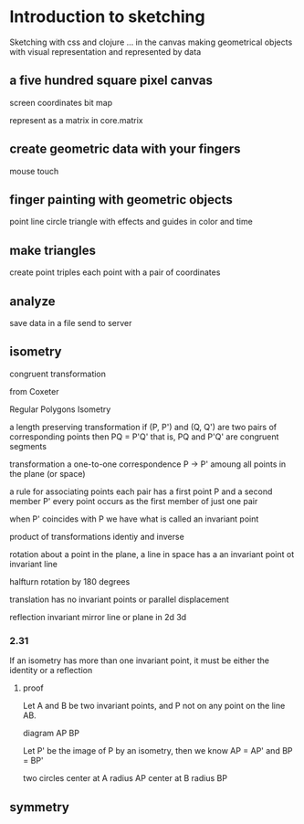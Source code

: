 * Introduction to sketching
  Sketching with css and clojure ... in the canvas
  making geometrical objects
  with visual representation and
  represented by data
  
** a five hundred square pixel canvas
   screen coordinates
   bit map

   represent as a matrix in core.matrix
   
** create geometric data with your fingers
   mouse
   touch
   
** finger painting with geometric objects
   point line circle triangle
   with effects and guides
   in color and time
   
** make triangles
   create point triples
   each point with a pair of coordinates

** analyze
   save data in a file
   send to server
** isometry
   congruent transformation
   
   from Coxeter

   Regular Polygons
   Isometry

   a length preserving transformation
   if (P, P') and (Q, Q') are two pairs of corresponding points then
   PQ = P'Q'
   that is, PQ and P'Q' are congruent segments

   transformation
   a one-to-one correspondence
   P -> P'
   amoung all points in the plane (or space)

   a rule for associating points
   each pair has a first point P and a second member P'
   every point occurs as the first member of just one pair

   when P' coincides with P we have what is called an invariant point

   product of transformations
   identiy and inverse
   
   rotation
   about a point in the plane, a line in space
   has a an invariant point ot invariant line

   halfturn
   rotation by 180 degrees
   
   translation has no invariant points
   or parallel displacement

   reflection
   invariant mirror line or plane in 2d 3d
   
*** 2.31
    If an isometry has more than one invariant point, it must be
    either the identity or a reflection

**** proof
     Let A and B be two invariant points, and P not on any point on
     the line AB.

     diagram
     AP BP

     Let P' be the image of P by an isometry, then we know
     AP = AP' and BP = BP'

     two circles
     center at A radius AP
     center at B radius BP

** symmetry
   
